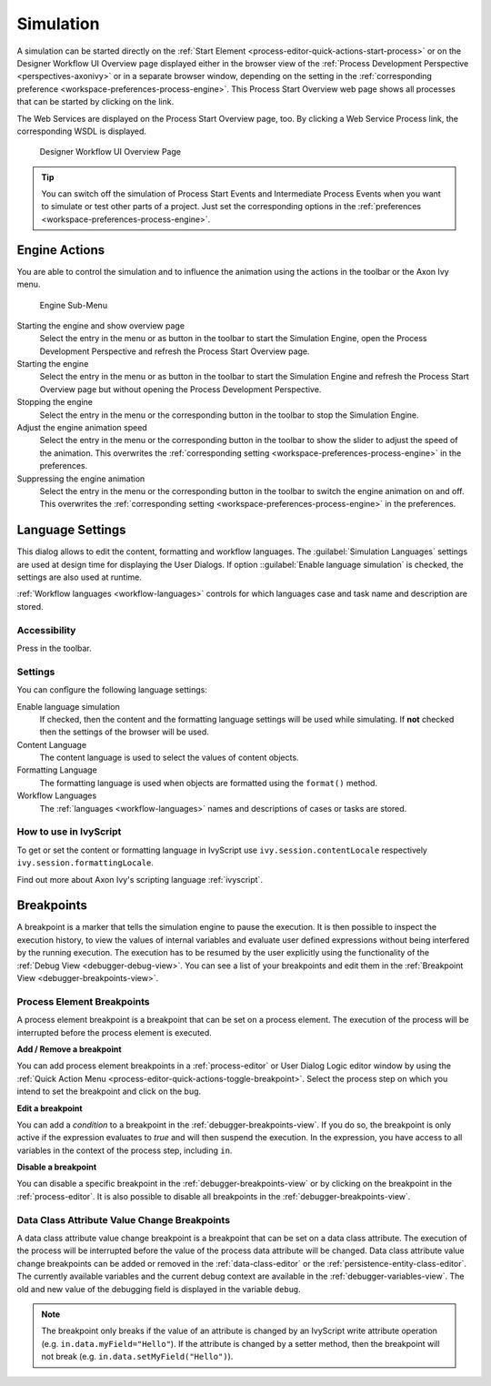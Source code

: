 .. _simulation:

Simulation
----------

A simulation can be started directly on the :ref:`Start Element
<process-editor-quick-actions-start-process>` or on the Designer Workflow UI
Overview page displayed either in the browser view of the :ref:`Process
Development Perspective <perspectives-axonivy>` or in a separate browser window,
depending on the setting in the :ref:`corresponding preference
<workspace-preferences-process-engine>`. This Process Start Overview web page
shows all processes that can be started by clicking on the link.

The Web Services are displayed on the Process Start Overview page, too.
By clicking a Web Service Process link, the corresponding WSDL is
displayed.


.. _designer-workflow-ui:

.. figure:: /_images/simulation-debugging/process-start-overview.png
   :alt: Designer Workflow UI Overview Page

   Designer Workflow UI Overview Page

.. tip::

   You can switch off the simulation of Process Start Events and
   Intermediate Process Events when you want to simulate or test other
   parts of a project. Just set the corresponding options in the
   :ref:`preferences <workspace-preferences-process-engine>`.


Engine Actions
~~~~~~~~~~~~~~

You are able to control the simulation and to influence the animation
using the actions in the toolbar or the Axon Ivy menu.

.. figure:: /_images/simulation-debugging/menu-engine.png
   :alt: Engine Sub-Menu

   Engine Sub-Menu

Starting the engine and show overview page
   Select the entry |image1| in the menu or as button in the toolbar to start
   the Simulation Engine, open the Process Development Perspective and refresh
   the Process Start Overview page.

Starting the engine
   Select the entry |image3| in the menu or as button  in the
   toolbar to start the Simulation Engine and refresh the Process Start
   Overview page but without opening the Process Development Perspective.

Stopping the engine
   Select the entry |image5| in the menu or the corresponding button in the
   toolbar to stop the Simulation Engine.

Adjust the engine animation speed
   Select the entry |image7|\ in the menu or the corresponding button in the
   toolbar to show the slider to adjust the speed of the animation. This
   overwrites the :ref:`corresponding setting <workspace-preferences-process-engine>` in the
   preferences.

Suppressing the engine animation
   Select the entry |image9| in the menu or the corresponding button in the
   toolbar to switch the engine animation on and off. This overwrites
   the :ref:`corresponding setting <workspace-preferences-process-engine>` in the
   preferences.



.. _language-settings:

Language Settings
~~~~~~~~~~~~~~~~~

This dialog allows to edit the content, formatting and workflow
languages. The :guilabel:`Simulation Languages` settings are used at design time for displaying
the User Dialogs. If option ::guilabel:`Enable language simulation` is checked,
the settings are also used at runtime. 

:ref:`Workflow languages <workflow-languages>` controls for which languages case and task name and description are stored. 

.. figure:: /_images/simulation-debugging/content-formatting-language-settings.png

Accessibility
^^^^^^^^^^^^^

Press |image20d| in the toolbar.

Settings
^^^^^^^^^^^^^

You can confîgure the following language settings:

Enable language simulation
   If checked, then the content and the formatting language settings will
   be used while simulating. If **not** checked then the settings of the
   browser will be used.

Content Language
   The content language is used to select the values of content objects.

Formatting Language
   The formatting language is used when objects are formatted using the
   ``format()`` method.
   
Workflow Languages
   The :ref:`languages <workflow-languages>` names and descriptions of cases or tasks are stored.


How to use in IvyScript
^^^^^^^^^^^^^^^^^^^^^^^

To get or set the content or formatting language in IvyScript use
``ivy.session.contentLocale`` respectively
``ivy.session.formattingLocale``.

Find out more about Axon Ivy's scripting language :ref:`ivyscript`.

.. |image20d| image:: /_images/simulation-debugging/button-languages.png



.. _simulate-process-models-breakpoints:

Breakpoints
~~~~~~~~~~~

A breakpoint is a marker that tells the simulation engine to pause the
execution. It is then possible to inspect the execution history, to view
the values of internal variables and evaluate user defined expressions
without being interfered by the running execution. The execution has to be
resumed by the user explicitly using the functionality of the
:ref:`Debug View <debugger-debug-view>`. You can see a list of your breakpoints and
edit them in the :ref:`Breakpoint View <debugger-breakpoints-view>`.

.. _process-element-breakpoints:

Process Element Breakpoints
^^^^^^^^^^^^^^^^^^^^^^^^^^^

A process element breakpoint is a breakpoint that can be set on a
process element. The execution of the process will be interrupted before
the process element is executed.

**Add / Remove a breakpoint**

You can add process element breakpoints in a :ref:`process-editor` or User Dialog Logic
editor window by using the :ref:`Quick Action Menu
<process-editor-quick-actions-toggle-breakpoint>`. Select the process step on
which you intend to set the breakpoint and click on the bug.

**Edit a breakpoint**

You can add a *condition* to a breakpoint in the
:ref:`debugger-breakpoints-view`. If you do so, the breakpoint is only active if
the expression evaluates to `true` and will then suspend the execution. In the
expression, you have access to all variables in the context of the process 
step, including ``in``. 

**Disable a breakpoint**

You can disable a specific breakpoint in the :ref:`debugger-breakpoints-view` or by clicking
on the breakpoint in the :ref:`process-editor`. It is also possible to disable all
breakpoints in the :ref:`debugger-breakpoints-view`. 


Data Class Attribute Value Change Breakpoints
^^^^^^^^^^^^^^^^^^^^^^^^^^^^^^^^^^^^^^^^^^^^^

A data class attribute value change breakpoint is a breakpoint that can
be set on a data class attribute. The execution of the process will be
interrupted before the value of the process data attribute will be changed.
Data class attribute value change breakpoints can be added or removed in
the :ref:`data-class-editor` or the :ref:`persistence-entity-class-editor`.
The currently available variables and the current debug context are available 
in the :ref:`debugger-variables-view`.
The old and new value of the debugging field is displayed in the variable ``debug``.

.. note::

   The breakpoint only breaks if the value of an attribute is changed by
   an IvyScript write attribute operation (e.g.
   ``in.data.myField="Hello"``). If the attribute is changed by a setter
   method, then the breakpoint will not break (e.g.
   ``in.data.setMyField("Hello")``).


.. |image1| image:: /_images/simulation-debugging/button-engine-start-with-page.png
.. |image3| image:: /_images/simulation-debugging/button-engine-start.png
.. |image5| image:: /_images/simulation-debugging/button-engine-stop.png
.. |image7| image:: /_images/simulation-debugging/button-engine-speed.png
.. |image9| image:: /_images/simulation-debugging/button-engine-animation.png
